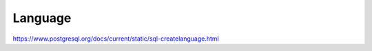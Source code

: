 Language 
==================

https://www.postgresql.org/docs/current/static/sql-createlanguage.html